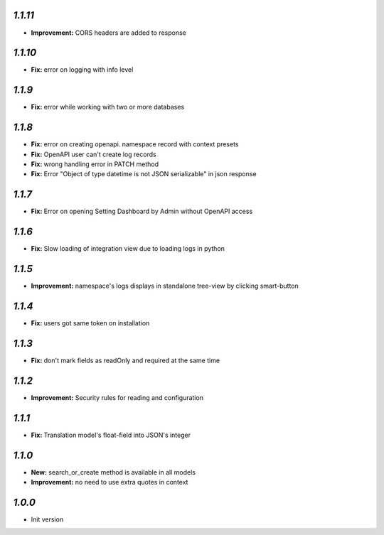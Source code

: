 `1.1.11`
--------

- **Improvement:** CORS headers are added to response

`1.1.10`
--------

- **Fix:** error on logging with info level

`1.1.9`
-------

- **Fix:** error while working with two or more databases

`1.1.8`
-------
- **Fix:** error on creating openapi. namespace record with context presets
- **Fix:** OpenAPI user can't create log records
- **Fix:** wrong handling error in PATCH method
- **Fix:** Error "Object of type datetime is not JSON serializable" in json
  response

`1.1.7`
-------
- **Fix:** Error on opening Setting Dashboard by Admin without OpenAPI access

`1.1.6`
-------
- **Fix:** Slow loading of integration view due to loading logs in python

`1.1.5`
-------
- **Improvement:** namespace's logs displays in standalone tree-view by clicking smart-button

`1.1.4`
-------
- **Fix:** users got same token on installation

`1.1.3`
-------
- **Fix:** don't mark fields as readOnly and required at the same time

`1.1.2`
-------

- **Improvement:** Security rules for reading and configuration

`1.1.1`
-------

- **Fix:** Translation model's float-field into JSON's integer

`1.1.0`
-------

- **New:** search_or_create method is available in all models
- **Improvement:** no need to use extra quotes in context

`1.0.0`
-------

- Init version
